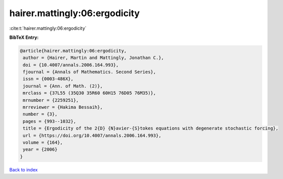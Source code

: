 hairer.mattingly:06:ergodicity
==============================

:cite:t:`hairer.mattingly:06:ergodicity`

**BibTeX Entry:**

.. code-block:: bibtex

   @article{hairer.mattingly:06:ergodicity,
    author = {Hairer, Martin and Mattingly, Jonathan C.},
    doi = {10.4007/annals.2006.164.993},
    fjournal = {Annals of Mathematics. Second Series},
    issn = {0003-486X},
    journal = {Ann. of Math. (2)},
    mrclass = {37L55 (35Q30 35R60 60H15 76D05 76M35)},
    mrnumber = {2259251},
    mrreviewer = {Hakima Bessaih},
    number = {3},
    pages = {993--1032},
    title = {Ergodicity of the 2{D} {N}avier-{S}tokes equations with degenerate stochastic forcing},
    url = {https://doi.org/10.4007/annals.2006.164.993},
    volume = {164},
    year = {2006}
   }

`Back to index <../By-Cite-Keys.rst>`_
